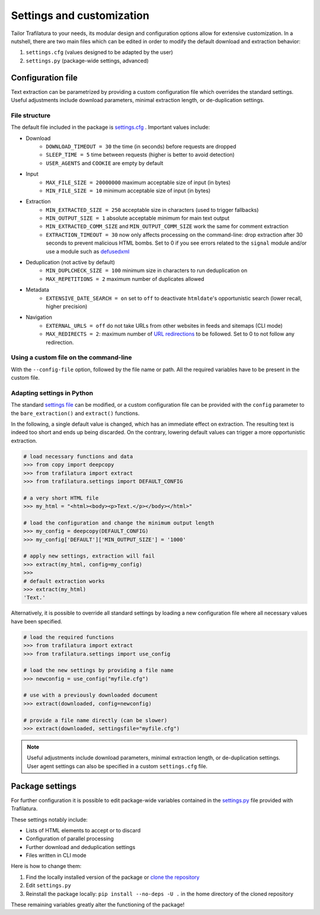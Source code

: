 Settings and customization
==========================

.. meta::
    :description lang=en:
        Tailor Trafilatura to your needs. Its modular design and configuration options allow for
        extensive customization. See examples for Python and the command-line.


Tailor Trafilatura to your needs, its modular design and configuration options allow for extensive customization. In a nutshell, there are two main files which can be edited in order to modify the default download and extraction behavior:

1. ``settings.cfg`` (values designed to be adapted by the user)
2. ``settings.py`` (package-wide settings, advanced)


Configuration file
------------------

Text extraction can be parametrized by providing a custom configuration file which overrides the standard settings. Useful adjustments include download parameters, minimal extraction length, or de-duplication settings.


File structure
^^^^^^^^^^^^^^

The default file included in the package is `settings.cfg <https://github.com/adbar/trafilatura/blob/master/trafilatura/settings.cfg>`_ . Important values include:

- Download
   * ``DOWNLOAD_TIMEOUT = 30`` the time (in seconds) before requests are dropped
   * ``SLEEP_TIME = 5`` time between requests (higher is better to avoid detection)
   * ``USER_AGENTS`` and ``COOKIE`` are empty by default
- Input
   * ``MAX_FILE_SIZE = 20000000`` maximum acceptable size of input (in bytes)
   * ``MIN_FILE_SIZE = 10`` minimum acceptable size of input (in bytes)
- Extraction
   * ``MIN_EXTRACTED_SIZE = 250`` acceptable size in characters (used to trigger fallbacks)
   * ``MIN_OUTPUT_SIZE = 1`` absolute acceptable minimum for main text output
   * ``MIN_EXTRACTED_COMM_SIZE`` and ``MIN_OUTPUT_COMM_SIZE`` work the same for comment extraction
   * ``EXTRACTION_TIMEOUT = 30`` now only affects processing on the command-line: drop extraction after 30 seconds to prevent malicious HTML bombs. Set to 0 if you see errors related to the ``signal`` module and/or use a module such as `defusedxml <https://github.com/tiran/defusedxml>`_
- Deduplication (not active by default)
   * ``MIN_DUPLCHECK_SIZE = 100`` minimum size in characters to run deduplication on
   * ``MAX_REPETITIONS = 2`` maximum number of duplicates allowed
- Metadata
   * ``EXTENSIVE_DATE_SEARCH = on`` set to ``off`` to deactivate ``htmldate``'s opportunistic search (lower recall, higher precision)
- Navigation
   * ``EXTERNAL_URLS = off`` do not take URLs from other websites in feeds and sitemaps (CLI mode)
   * ``MAX_REDIRECTS = 2``: maximum number of `URL redirections <https://en.wikipedia.org/wiki/URL_redirection>`_ to be followed. Set to 0 to not follow any redirection.


Using a custom file on the command-line
^^^^^^^^^^^^^^^^^^^^^^^^^^^^^^^^^^^^^^^

With the ``--config-file`` option, followed by the file name or path. All the required variables have to be present in the custom file.


Adapting settings in Python
^^^^^^^^^^^^^^^^^^^^^^^^^^^

The standard `settings file <https://github.com/adbar/trafilatura/blob/master/trafilatura/settings.cfg>`_ can be modified, or a custom configuration file can be provided with the ``config`` parameter to the ``bare_extraction()`` and ``extract()`` functions.

In the following, a single default value is changed, which has an immediate effect on extraction. The resulting text is indeed too short and ends up being discarded. On the contrary, lowering default values can trigger a more opportunistic extraction.

.. code-block:: python

    # load necessary functions and data
    >>> from copy import deepcopy
    >>> from trafilatura import extract
    >>> from trafilatura.settings import DEFAULT_CONFIG

    # a very short HTML file
    >>> my_html = "<html><body><p>Text.</p></body></html>"

    # load the configuration and change the minimum output length
    >>> my_config = deepcopy(DEFAULT_CONFIG)
    >>> my_config['DEFAULT']['MIN_OUTPUT_SIZE'] = '1000'

    # apply new settings, extraction will fail
    >>> extract(my_html, config=my_config)
    >>>
    # default extraction works
    >>> extract(my_html)
    'Text.'


Alternatively, it is possible to override all standard settings by loading a new configuration file where all necessary values have been specified.

.. code-block:: python

    # load the required functions
    >>> from trafilatura import extract
    >>> from trafilatura.settings import use_config

    # load the new settings by providing a file name
    >>> newconfig = use_config("myfile.cfg")

    # use with a previously downloaded document
    >>> extract(downloaded, config=newconfig)

    # provide a file name directly (can be slower)
    >>> extract(downloaded, settingsfile="myfile.cfg")


.. note::
    Useful adjustments include download parameters, minimal extraction length, or de-duplication settings.
    User agent settings can also be specified in a custom ``settings.cfg`` file.


Package settings
----------------

For further configuration it is possible to edit package-wide variables contained in the `settings.py <https://github.com/adbar/trafilatura/blob/master/trafilatura/settings.py>`_ file provided with Trafilatura.

These settings notably include:

- Lists of HTML elements to accept or to discard
- Configuration of parallel processing
- Further download and deduplication settings
- Files written in CLI mode

Here is how to change them:

1. Find the locally installed version of the package or `clone the repository <https://docs.github.com/en/repositories/creating-and-managing-repositories/cloning-a-repository>`_
2. Edit ``settings.py``
3. Reinstall the package locally: ``pip install --no-deps -U .`` in the home directory of the cloned repository

These remaining variables greatly alter the functioning of the package!
